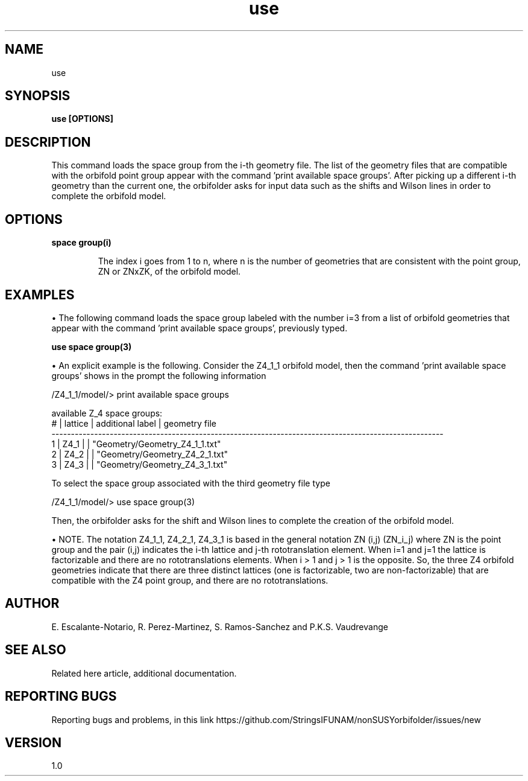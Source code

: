 .TH "use" 1 "February 1, 2025" "Escalante-Notario, Perez-Martinez, Ramos-Sanchez and Vaudrevange"

.SH NAME
use 

.SH SYNOPSIS
.B use [OPTIONS] 
.SH DESCRIPTION
This command loads the space group from the i-th geometry file. The list of the geometry files that are compatible with the orbifold point group appear with the command 'print available space groups'. After picking up a different i-th geometry than the current one, the orbifolder asks for input data such as the shifts and Wilson lines in order to complete the orbifold model. 

.SH OPTIONS
.TP
.B space group(i)

The index i goes from 1 to n, where n is the number of geometries that are consistent with the point group, ZN or ZNxZK, of the orbifold model. 

.SH EXAMPLES
\(bu The following command loads the space group labeled with the number i=3 from a list of orbifold geometries that appear with the command 'print available space groups', previously typed. 

.B use space group(3)

\(bu An explicit example is the following. Consider the Z4_1_1 orbifold model, then the command 'print available space groups' shows in the prompt the following information

 /Z4_1_1/model/> print available space groups

  available Z_4 space groups: 
     # | lattice         | additional label   | geometry file
    ----------------------------------------------------------------------------------------------------- 
     1 | Z4_1            |                    | "Geometry/Geometry_Z4_1_1.txt"
     2 | Z4_2            |                    | "Geometry/Geometry_Z4_2_1.txt"
     3 | Z4_3            |                    | "Geometry/Geometry_Z4_3_1.txt"

To select the space group associated with the third geometry file type

/Z4_1_1/model/> use space group(3)

Then, the orbifolder asks for the shift and Wilson lines to complete the creation of the orbifold model.


\(bu NOTE. The notation Z4_1_1, Z4_2_1, Z4_3_1 is based in the general notation ZN (i,j) (ZN_i_j) where ZN is the point group and the pair (i,j) indicates the i-th lattice and j-th rototranslation element. When i=1 and j=1 the lattice is factorizable and there are no rototranslations elements.
When i > 1 and j > 1 is the opposite. So, the three Z4 orbifold geometries indicate that there are three distinct lattices (one is factorizable, two are non-factorizable) that are compatible with the Z4 point group, and there are no rototranslations.   

.SH AUTHOR
E. Escalante-Notario, R. Perez-Martinez, S. Ramos-Sanchez and P.K.S. Vaudrevange

.SH SEE ALSO
Related here article, additional documentation.

.SH REPORTING BUGS
Reporting bugs and problems, in this link https://github.com/StringsIFUNAM/nonSUSYorbifolder/issues/new

.SH VERSION
1.0

